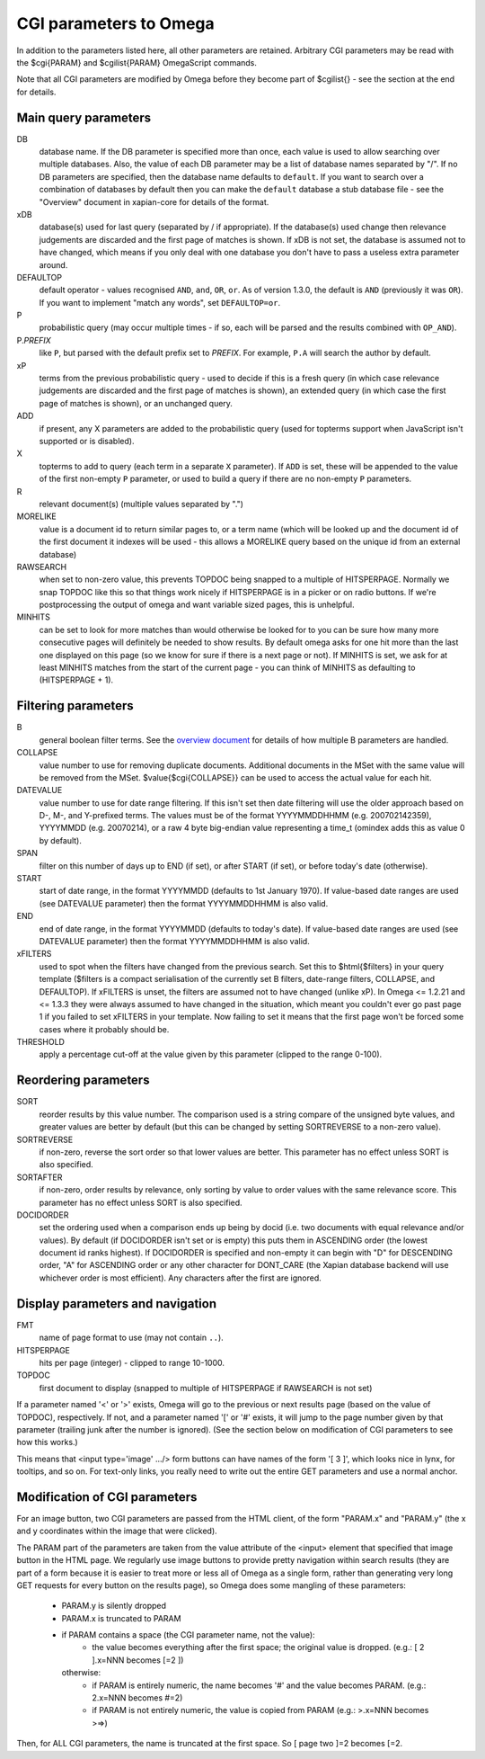 CGI parameters to Omega
=======================

In addition to the parameters listed here, all other parameters are
retained. Arbitrary CGI parameters may be read with the $cgi{PARAM}
and $cgilist{PARAM} OmegaScript commands.

Note that all CGI parameters are modified by Omega before they become
part of $cgilist{} - see the section at the end for details.

Main query parameters
---------------------

DB
	database name.  If the DB parameter is specified more than once, each
        value is used to allow searching over multiple databases.  Also, the
        value of each DB parameter may be a list of database names separated by
        "/".  If no DB parameters are specified, then the database name
        defaults to ``default``.  If you want to search over a combination
        of databases by default then you can make the ``default`` database a
        stub database file - see the "Overview" document in xapian-core for
        details of the format.

xDB
	database(s) used for last query (separated by / if appropriate).
	If the database(s) used change then relevance judgements are
	discarded and the first page of matches is shown.  If xDB is not set,
	the database is assumed not to have changed, which means if you only
	deal with one database you don't have to pass a useless extra parameter
	around.

DEFAULTOP
	default operator - values recognised ``AND``, ``and``, ``OR``, ``or``.
	As of version 1.3.0, the default is ``AND`` (previously it was ``OR``).
	If you want to implement "match any words", set ``DEFAULTOP=or``.

P
	probabilistic query (may occur multiple times - if so, each will be
	parsed and the results combined with ``OP_AND``).

P.\ *PREFIX*
	like ``P``, but parsed with the default prefix set to *PREFIX*.  For
	example, ``P.A`` will search the author by default.

xP
	terms from the previous probabilistic query - used to decide if
	this is a fresh query (in which case relevance judgements are
	discarded and the first page of matches is shown), an extended query
	(in which case the first page of matches is shown), or an unchanged
	query.

ADD
	if present, any X parameters are added to the probabilistic
	query (used for topterms support when JavaScript isn't
	supported or is disabled).

X
	topterms to add to query (each term in a separate ``X`` parameter).  If
	``ADD`` is set, these will be appended to the value of the first
	non-empty ``P`` parameter, or used to build a query if there are no
	non-empty ``P`` parameters.

R
	relevant document(s) (multiple values separated by ".")

MORELIKE
	value is a document id to return similar pages to, or a term name
	(which will be looked up and the document id of the first document it
	indexes will be used - this allows a MORELIKE query based on the
	unique id from an external database)

RAWSEARCH
	when set to non-zero value, this prevents TOPDOC being snapped to a
	multiple of HITSPERPAGE.  Normally we snap TOPDOC like this so that
	things work nicely if HITSPERPAGE is in a picker or on radio buttons.
	If we're postprocessing the output of omega and want variable sized
	pages, this is unhelpful.

MINHITS
	can be set to look for more matches than would otherwise be looked for
	to you can be sure how many more consecutive pages will definitely be
	needed to show results.  By default omega asks for one hit more than
	the last one displayed on this page (so we know for sure if there is a
	next page or not).  If MINHITS is set, we ask for at least MINHITS
	matches from the start of the current page - you can think of MINHITS
	as defaulting to (HITSPERPAGE + 1).

Filtering parameters
--------------------

B
        general boolean filter terms.  See the `overview document
        <overview.html>`_ for details of how multiple B parameters are handled.

COLLAPSE
	value number to use for removing duplicate documents.
	Additional documents in the MSet with the same value will be
	removed from the MSet. $value{$cgi{COLLAPSE}} can be used to
	access the actual value for each hit.

DATEVALUE
	value number to use for date range filtering.  If this isn't set then
	date filtering will use the older approach based on D-, M-, and
	Y-prefixed terms.  The values must be of the format YYYYMMDDHHMM
        (e.g. 200702142359), YYYYMMDD (e.g. 20070214), or a raw 4 byte
        big-endian value representing a time_t (omindex adds this as value 0
	by default).

SPAN
	filter on this number of days up to END (if set), or after
	START (if set), or before today's date (otherwise).
	
START
	start of date range, in the format YYYYMMDD (defaults to 1st January
	1970).  If value-based date ranges are used (see DATEVALUE parameter)
	then the format YYYYMMDDHHMM is also valid.

END
	end of date range, in the format YYYYMMDD (defaults to today's date).
	If value-based date ranges are used (see DATEVALUE parameter) then the
	format YYYYMMDDHHMM is also valid.

xFILTERS
	used to spot when the filters have changed from the previous search.
	Set this to $html{$filters} in your query template ($filters is a
	compact serialisation of the currently set B filters, date-range
	filters, COLLAPSE, and DEFAULTOP).  If xFILTERS is unset, the filters
	are assumed not to have changed (unlike xP).  In Omega <= 1.2.21 and <=
	1.3.3 they were always assumed to have changed in the situation, which
	meant you couldn't ever go past page 1 if you failed to set xFILTERS
	in your template.  Now failing to set it means that the first page
	won't be forced some cases where it probably should be.

THRESHOLD
	apply a percentage cut-off at the value given by this parameter
	(clipped to the range 0-100).

Reordering parameters
---------------------

SORT
	reorder results by this value number.  The comparison used is a string
	compare of the unsigned byte values, and greater values are better
	by default (but this can be changed by setting SORTREVERSE to a
	non-zero value).

SORTREVERSE
	if non-zero, reverse the sort order so that lower values are better.
	This parameter has no effect unless SORT is also specified.

SORTAFTER
	if non-zero, order results by relevance, only sorting by value to
	order values with the same relevance score.  This parameter has no
	effect unless SORT is also specified.

DOCIDORDER
	set the ordering used when a comparison ends up being by docid (i.e.
	two documents with equal relevance and/or values).  By default (if
	DOCIDORDER isn't set or is empty) this puts them in ASCENDING order
	(the lowest document id ranks highest).  If DOCIDORDER is specified
	and non-empty it can begin with "D" for DESCENDING order, "A" for
	ASCENDING order or any other character for DONT_CARE (the Xapian
	database backend will use whichever order is most efficient).  Any
	characters after the first are ignored.

Display parameters and navigation
---------------------------------

FMT
	name of page format to use (may not contain ``..``).

HITSPERPAGE
	hits per page (integer) - clipped to range 10-1000.

TOPDOC
	first document to display (snapped to multiple of HITSPERPAGE
	if RAWSEARCH is not set)

If a parameter named '<' or '>' exists, Omega will go to the previous
or next results page (based on the value of TOPDOC), respectively. If
not, and a parameter named '[' or '#' exists, it will jump to the page
number given by that parameter (trailing junk after the number is
ignored). (See the section below on modification of CGI parameters to
see how this works.)

This means that <input type='image' .../> form buttons can have names
of the form '[ 3 ]', which looks nice in lynx, for tooltips, and so
on. For text-only links, you really need to write out the entire GET
parameters and use a normal anchor.

Modification of CGI parameters
------------------------------

For an image button, two CGI parameters are passed from the HTML
client, of the form "PARAM.x" and "PARAM.y" (the x and y coordinates
within the image that were clicked).

The PARAM part of the parameters are taken from the value attribute of
the <input> element that specified that image button in the HTML
page. We regularly use image buttons to provide pretty navigation
within search results (they are part of a form because it is easier to
treat more or less all of Omega as a single form, rather than
generating very long GET requests for every button on the results
page), so Omega does some mangling of these parameters:

 * PARAM.y is silently dropped
 * PARAM.x is truncated to PARAM
 * if PARAM contains a space (the CGI parameter name, not the value):
    * the value becomes everything after the first space; the
      original value is dropped. (e.g.: [ 2 ].x=NNN becomes [=2 ])

   otherwise:
    * if PARAM is entirely numeric, the name becomes '#' and the value
      becomes PARAM. (e.g.: 2.x=NNN becomes #=2)
    * if PARAM is not entirely numeric, the value is copied from PARAM
      (e.g.: >.x=NNN becomes >=>)

Then, for ALL CGI parameters, the name is truncated at the first
space. So [ page two ]=2 becomes [=2.
